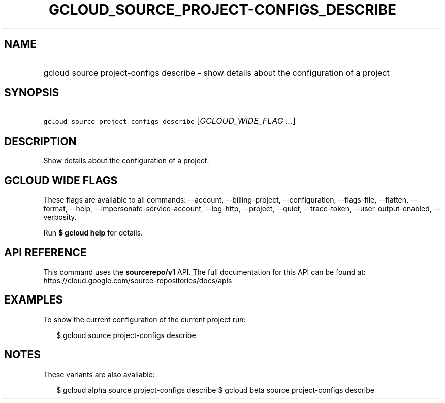 
.TH "GCLOUD_SOURCE_PROJECT\-CONFIGS_DESCRIBE" 1



.SH "NAME"
.HP
gcloud source project\-configs describe \- show details about the configuration of a project



.SH "SYNOPSIS"
.HP
\f5gcloud source project\-configs describe\fR [\fIGCLOUD_WIDE_FLAG\ ...\fR]



.SH "DESCRIPTION"

Show details about the configuration of a project.



.SH "GCLOUD WIDE FLAGS"

These flags are available to all commands: \-\-account, \-\-billing\-project,
\-\-configuration, \-\-flags\-file, \-\-flatten, \-\-format, \-\-help,
\-\-impersonate\-service\-account, \-\-log\-http, \-\-project, \-\-quiet,
\-\-trace\-token, \-\-user\-output\-enabled, \-\-verbosity.

Run \fB$ gcloud help\fR for details.



.SH "API REFERENCE"

This command uses the \fBsourcerepo/v1\fR API. The full documentation for this
API can be found at: https://cloud.google.com/source\-repositories/docs/apis



.SH "EXAMPLES"

To show the current configuration of the current project run:

.RS 2m
$ gcloud source project\-configs describe
.RE



.SH "NOTES"

These variants are also available:

.RS 2m
$ gcloud alpha source project\-configs describe
$ gcloud beta source project\-configs describe
.RE

